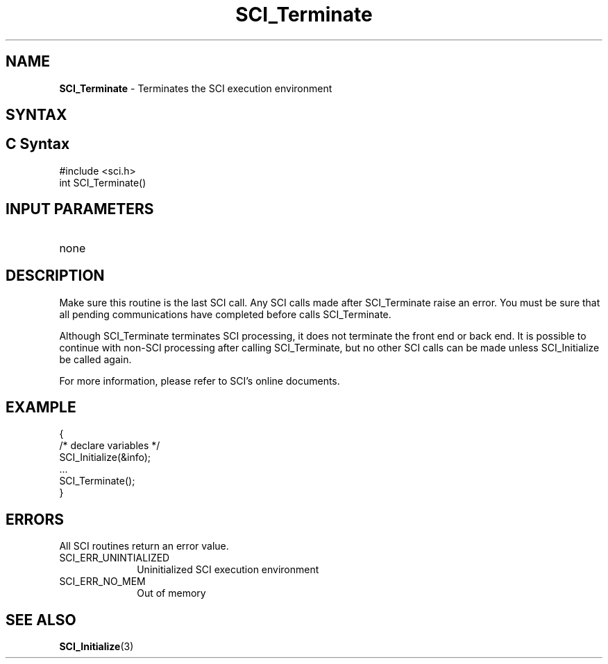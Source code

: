 .\"Copyright 2008-2010 IBM Corp.
.TH SCI_Terminate 3 "Dec 4, 2009" "1.0.0" "SCI"

.SH NAME
\fBSCI_Terminate\fP \- Terminates the SCI execution environment

.SH SYNTAX
.ft R

.SH C Syntax
.nf
#include <sci.h>
int SCI_Terminate()

.SH INPUT PARAMETERS
.ft R
.TP 1i
none

.SH DESCRIPTION
.ft R
Make sure this routine is the last SCI call. Any SCI calls made after
SCI_Terminate raise an error. You must be sure that all pending
communications have completed before calls SCI_Terminate.
.sp
Although SCI_Terminate terminates SCI processing, it does not terminate
the front end or back end. It is possible to continue with non-SCI processing
after calling SCI_Terminate, but no other SCI calls can be made unless
SCI_Initialize be called again.
.sp
For more information, please refer to SCI's online documents.

.SH EXAMPLE
.ft R
.nf
        {
                /* declare variables */
                SCI_Initialize(&info);
                ...
                SCI_Terminate();
        }
.fi

.SH ERRORS
.ft R
All SCI routines return an error value.
.sp
.TP 1i
SCI_ERR_UNINTIALIZED
Uninitialized SCI execution environment
.TP 1i
SCI_ERR_NO_MEM
Out of memory

.SH SEE ALSO
.ft R
.nf
\fBSCI_Initialize\fP(3)
